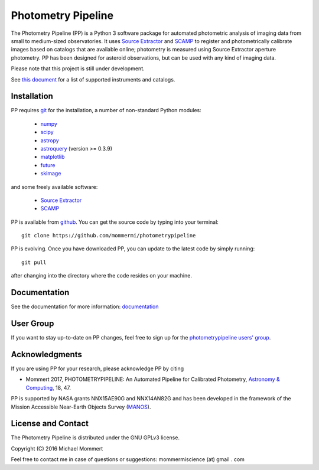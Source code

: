 Photometry Pipeline 
===================

The Photometry Pipeline (PP) is a Python 3 software package for
automated photometric analysis of imaging data from small to
medium-sized observatories. It uses `Source Extractor`_ and `SCAMP`_ to
register and photometrically calibrate images based on catalogs that
are available online; photometry is measured using Source Extractor
aperture photometry. PP has been designed for asteroid observations,
but can be used with any kind of imaging data.


Please note that this project is still under development. 

See `this document`_ for a list of supported instruments and catalogs.

Installation
------------

PP requires `git`_ for the installation, a number of non-standard
Python modules:

  * `numpy`_
  * `scipy`_
  * `astropy`_
  * `astroquery`_ (version >= 0.3.9)
  * `matplotlib`_
  * `future`_
  * `skimage`_
    
and some freely available software:

  * `Source Extractor`_
  * `SCAMP`_  

PP is available from `github`_. You can get the source code by typing
into your terminal::

  git clone https://github.com/mommermi/photometrypipeline

PP is evolving. Once you have downloaded PP, you can update to the
latest code by simply running::

  git pull

after changing into the directory where the code resides on your machine.

Documentation
-------------

See the documentation for more information: `documentation`_


User Group
----------

If you want to stay up-to-date on PP changes, feel free to sign up for the `photometrypipeline users' group`_.



Acknowledgments
---------------

If you are using PP for your research, please acknowledge PP by citing

* Mommert 2017, PHOTOMETRYPIPELINE: An Automated Pipeline for Calibrated Photometry, `Astronomy & Computing`_, 18, 47.

PP is supported by NASA grants NNX15AE90G and NNX14AN82G and has been
developed in the framework of the Mission Accessible Near-Earth
Objects Survey (`MANOS`_).


License and Contact
-------------------

The Photometry Pipeline is distributed under the GNU GPLv3 license.

Copyright (C) 2016  Michael Mommert 

Feel free to contact me in case of questions or suggestions: mommermiscience (at) gmail . com


.. _github: http://github.com/mommermi/photometrypipeline
.. _git: http://www.git-scm.com/
.. _numpy: http://www.numpy.org/
.. _scipy: http://www.scipy.org/
.. _astropy: http://www.astropy.org/
.. _astroquery: http://github.com/astropy/astroquery
.. _matplotlib: http://matplotlib.org/
.. _future: http://python-future.org/
.. _skimage: https://scikit-image.org/
.. _Source Extractor: http://www.astromatic.net/software/sextractor
.. _SCAMP: http://www.astromatic.net/software/scamp
.. _documentation: http://photometrypipeline.readthedocs.io/en/latest/
.. _this document: http://photometrypipeline.readthedocs.io/en/latest/supported.html
.. _Astronomy & Computing: http://www.sciencedirect.com/science/article/pii/S2213133716300816
.. _MANOS: http://manosobs.wordpress.com/
.. _photometrypipeline users' group: https://groups.google.com/d/forum/photometrypipeline_users
